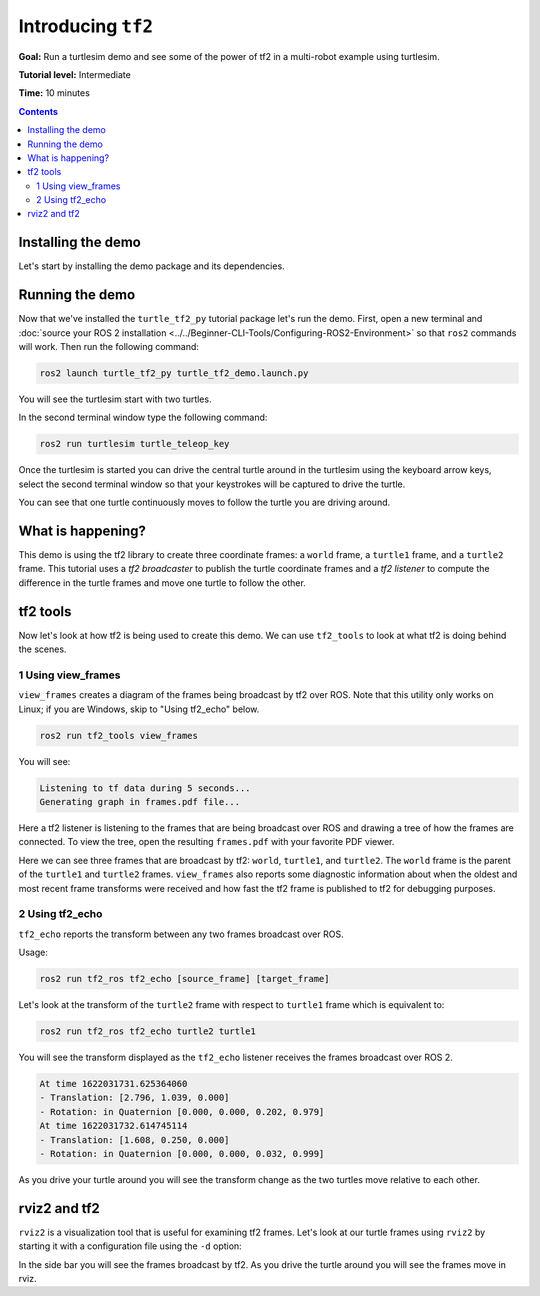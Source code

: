 .. redirect-from::

    Tutorials/Tf2/Introduction-To-Tf2

.. _IntroToTf2:

Introducing ``tf2``
===================

**Goal:** Run a turtlesim demo and see some of the power of tf2 in a multi-robot example using turtlesim.

**Tutorial level:** Intermediate

**Time:** 10 minutes

.. contents:: Contents
   :depth: 2
   :local:

Installing the demo
-------------------

Let's start by installing the demo package and its dependencies.

.. tabs::

   .. group-tab:: Ubuntu Packages

      .. code-block:: console

         sudo apt-get install ros-{DISTRO}-rviz2 ros-{DISTRO}-turtle-tf2-py ros-{DISTRO}-tf2-ros ros-{DISTRO}-tf2-tools ros-{DISTRO}-turtlesim

   .. group-tab:: RHEL Packages

      .. code-block:: console

         sudo dnf install ros-{DISTRO}-rviz2 ros-{DISTRO}-turtle-tf2-py ros-{DISTRO}-tf2-ros ros-{DISTRO}-tf2-tools ros-{DISTRO}-turtlesim

   .. group-tab:: From Source

      .. code-block:: console

         git clone https://github.com/ros/geometry_tutorials.git -b ros2

Running the demo
----------------

Now that we've installed the ``turtle_tf2_py`` tutorial package let's run the demo.
First, open a new terminal and :doc:`source your ROS 2 installation <../../Beginner-CLI-Tools/Configuring-ROS2-Environment>` so that ``ros2`` commands will work.
Then run the following command:

.. code-block:: console

   ros2 launch turtle_tf2_py turtle_tf2_demo.launch.py

You will see the turtlesim start with two turtles.

.. image:: images/turtlesim_follow1.png

In the second terminal window type the following command:

.. code-block:: console

   ros2 run turtlesim turtle_teleop_key

Once the turtlesim is started you can drive the central turtle around in the turtlesim using the keyboard arrow keys,
select the second terminal window so that your keystrokes will be captured to drive the turtle.

.. image:: images/turtlesim_follow2.png

You can see that one turtle continuously moves to follow the turtle you are driving around.

What is happening?
------------------

This demo is using the tf2 library to create three coordinate frames: a ``world`` frame, a ``turtle1`` frame, and a ``turtle2`` frame.
This tutorial uses a *tf2 broadcaster* to publish the turtle coordinate frames and a *tf2 listener* to compute the difference in the turtle frames and move one turtle to follow the other.

tf2 tools
---------

Now let's look at how tf2 is being used to create this demo.
We can use ``tf2_tools`` to look at what tf2 is doing behind the scenes.

1 Using view_frames
^^^^^^^^^^^^^^^^^^^

``view_frames`` creates a diagram of the frames being broadcast by tf2 over ROS.
Note that this utility only works on Linux; if you are Windows, skip to "Using tf2_echo" below.

.. code-block:: console

   ros2 run tf2_tools view_frames

You will see:

.. code-block:: console

   Listening to tf data during 5 seconds...
   Generating graph in frames.pdf file...

Here a tf2 listener is listening to the frames that are being broadcast over ROS and drawing a tree of how the frames are connected.
To view the tree, open the resulting ``frames.pdf`` with your favorite PDF viewer.

.. image:: images/turtlesim_frames.png

Here we can see three frames that are broadcast by tf2: ``world``, ``turtle1``, and ``turtle2``.
The ``world`` frame is the parent of the ``turtle1`` and ``turtle2`` frames.
``view_frames`` also reports some diagnostic information about when the oldest and most
recent frame transforms were received and how fast the tf2 frame is published to tf2 for debugging purposes.

2 Using tf2_echo
^^^^^^^^^^^^^^^^

``tf2_echo`` reports the transform between any two frames broadcast over ROS.

Usage:

.. code-block:: console

   ros2 run tf2_ros tf2_echo [source_frame] [target_frame]

Let's look at the transform of the ``turtle2`` frame with respect to ``turtle1`` frame which is equivalent to:

.. code-block:: console

   ros2 run tf2_ros tf2_echo turtle2 turtle1

You will see the transform displayed as the ``tf2_echo`` listener receives the frames broadcast over ROS 2.

.. code-block:: console

   At time 1622031731.625364060
   - Translation: [2.796, 1.039, 0.000]
   - Rotation: in Quaternion [0.000, 0.000, 0.202, 0.979]
   At time 1622031732.614745114
   - Translation: [1.608, 0.250, 0.000]
   - Rotation: in Quaternion [0.000, 0.000, 0.032, 0.999]

As you drive your turtle around you will see the transform change as the two turtles move relative to each other.

rviz2 and tf2
-------------

``rviz2`` is a visualization tool that is useful for examining tf2 frames.
Let's look at our turtle frames using ``rviz2`` by starting it with a configuration file using the ``-d`` option:

.. tabs::

  .. group-tab:: Linux

    .. code-block:: console

      ros2 run rviz2 rviz2 -d $(ros2 pkg prefix --share turtle_tf2_py)/rviz/turtle_rviz.rviz

  .. group-tab:: Windows

    .. code-block:: console

      for /f "usebackq tokens=*" %a in (`ros2 pkg prefix --share turtle_tf2_py`) do rviz2 -d %a/rviz/turtle_rviz.rviz

.. image:: images/turtlesim_rviz.png

In the side bar you will see the frames broadcast by tf2.
As you drive the turtle around you will see the frames move in rviz.
